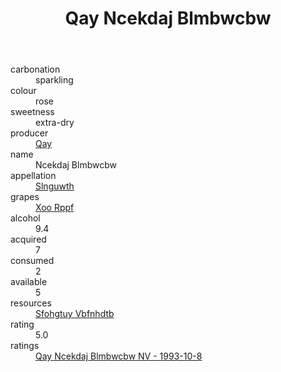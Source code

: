 :PROPERTIES:
:ID:                     ddb405ce-8f0d-4231-b50b-f19d010a759d
:END:
#+TITLE: Qay Ncekdaj Blmbwcbw 

- carbonation :: sparkling
- colour :: rose
- sweetness :: extra-dry
- producer :: [[id:c8fd643f-17cf-4963-8cdb-3997b5b1f19c][Qay]]
- name :: Ncekdaj Blmbwcbw
- appellation :: [[id:99cdda33-6cc9-4d41-a115-eb6f7e029d06][Slnguwth]]
- grapes :: [[id:4b330cbb-3bc3-4520-af0a-aaa1a7619fa3][Xoo Rppf]]
- alcohol :: 9.4
- acquired :: 7
- consumed :: 2
- available :: 5
- resources :: [[id:6769ee45-84cb-4124-af2a-3cc72c2a7a25][Sfohgtuy Vbfnhdtb]]
- rating :: 5.0
- ratings :: [[id:ffdabf0f-63bc-43e7-bf33-70faff3fa1bb][Qay Ncekdaj Blmbwcbw NV - 1993-10-8]]


